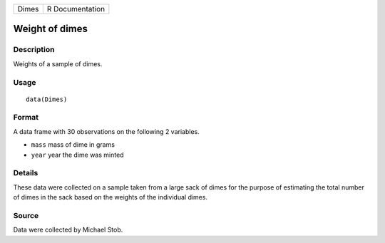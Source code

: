 +-------+-----------------+
| Dimes | R Documentation |
+-------+-----------------+

Weight of dimes
---------------

Description
~~~~~~~~~~~

Weights of a sample of dimes.

Usage
~~~~~

::

    data(Dimes)

Format
~~~~~~

A data frame with 30 observations on the following 2 variables.

-  ``mass`` mass of dime in grams

-  ``year`` year the dime was minted

Details
~~~~~~~

These data were collected on a sample taken from a large sack of dimes
for the purpose of estimating the total number of dimes in the sack
based on the weights of the individual dimes.

Source
~~~~~~

Data were collected by Michael Stob.
